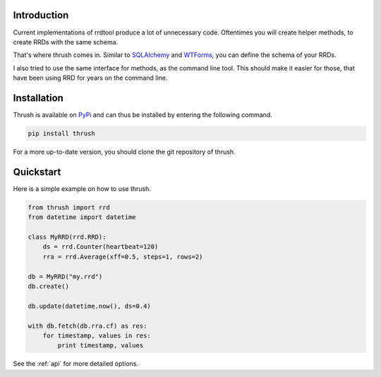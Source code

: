 Introduction
============

Current implementations of rrdtool produce a lot of
unnecessary code. Oftentimes you will create
helper methods, to create RRDs with the same schema.

That's where thrush comes in. Similar to SQLAlchemy_
and WTForms_, you can define the schema of your
RRDs.

I also tried to use the same interface for methods,
as the command line tool. This should make it easier for
those, that have been using RRD for years on the command
line.

.. _SQLAlchemy: http://www.sqlalchemy.org
.. _WTForms: http://wtforms.simplecodes.com

.. _installation:

Installation
============

Thrush is available on PyPi_ and can thus be installed
by entering the following command.

.. sourcecode:: bash

    pip install thrush

For a more up-to-date version, you should clone the git
repository of thrush.

.. _PyPi: http://pypi.python.org

.. _quickstart:

Quickstart
==========

Here is a simple example on how to use thrush.

.. sourcecode:: python

    from thrush import rrd
    from datetime import datetime

    class MyRRD(rrd.RRD):
        ds = rrd.Counter(heartbeat=120)
        rra = rrd.Average(xff=0.5, steps=1, rows=2)

    db = MyRRD("my.rrd")
    db.create()

    db.update(datetime.now(), ds=0.4)

    with db.fetch(db.rra.cf) as res:
        for timestamp, values in res:
            print timestamp, values

See the :ref:`api` for more detailed options.
